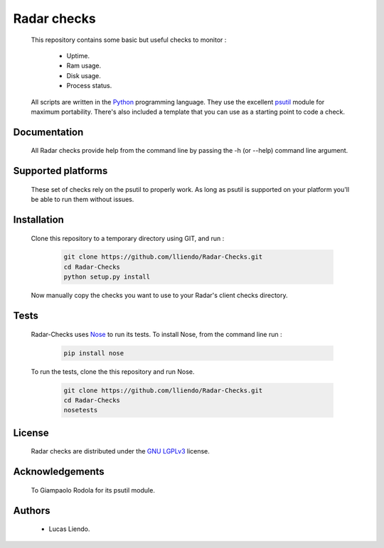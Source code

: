 Radar checks
============

    This repository contains some basic but useful checks to monitor :

        * Uptime.
        * Ram usage.
        * Disk usage.
        * Process status.

    All scripts are written in the `Python <https://www.python.org/>`_ programming language.
    They use the excellent `psutil <https://github.com/giampaolo/psutil>`_ module for maximum portability.
    There's also included a template that you can use as a starting point to code
    a check.


Documentation
-------------

    All Radar checks provide help from the command line by passing the -h (or --help)
    command line argument.


Supported platforms
-------------------

    These set of checks rely on the psutil to properly work. As long as psutil is
    supported on your platform you'll be able to run them without issues.


Installation
------------

    Clone this repository to a temporary directory using GIT, and run  :

        .. code-block:: bash

            git clone https://github.com/lliendo/Radar-Checks.git
            cd Radar-Checks
            python setup.py install

    Now manually copy the checks you want to use to your Radar's client checks
    directory.


Tests
-----

    Radar-Checks uses `Nose <https://nose.readthedocs.org/en/latest/>`_ to run its tests.
    To install Nose, from the command line run :

        .. code-block:: bash
            
            pip install nose

    To run the tests, clone the this repository and run Nose.

        .. code-block:: bash

            git clone https://github.com/lliendo/Radar-Checks.git
            cd Radar-Checks
            nosetests


License
-------

    Radar checks are distributed under the `GNU LGPLv3 <https://www.gnu.org/licenses/lgpl.txt>`_ license. 


Acknowledgements
----------------

    To Giampaolo Rodola for its psutil module.


Authors
-------

    * Lucas Liendo.
